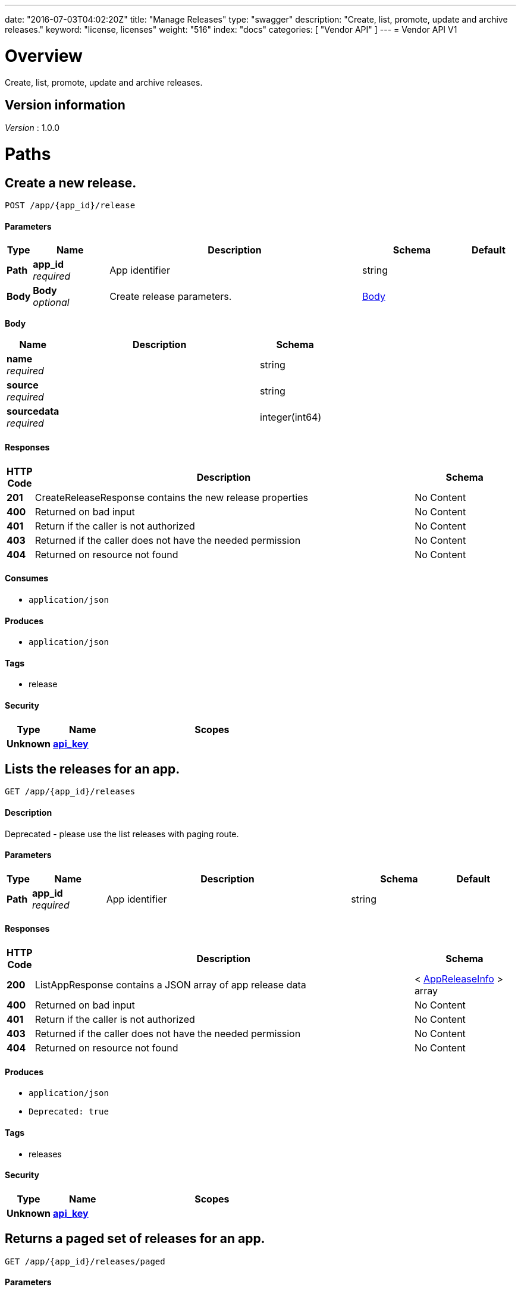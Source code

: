 ---
date: "2016-07-03T04:02:20Z"
title: "Manage Releases"
type: "swagger"
description: "Create, list, promote, update and archive releases."
keyword: "license, licenses"
weight: "516"
index: "docs"
categories: [ "Vendor API" ]
---
= Vendor API V1


[[_overview]]
= Overview
Create, list, promote, update and archive releases.


== Version information
[%hardbreaks]
_Version_ : 1.0.0




[[_paths]]
= Paths

[[_createrelease]]
== Create a new release.
....
POST /app/{app_id}/release
....


==== Parameters

[options="header", cols=".^1,.^3,.^10,.^4,.^2"]
|===
|Type|Name|Description|Schema|Default
|*Path*|*app_id* +
_required_|App identifier|string|
|*Body*|*Body* +
_optional_|Create release parameters.|<<_createrelease_body,Body>>|
|===

[[_createrelease_body]]
*Body*

[options="header", cols=".^3,.^11,.^4"]
|===
|Name|Description|Schema
|*name* +
_required_||string
|*source* +
_required_||string
|*sourcedata* +
_required_||integer(int64)
|===


==== Responses

[options="header", cols=".^1,.^15,.^4"]
|===
|HTTP Code|Description|Schema
|*201*|CreateReleaseResponse contains the new release properties|No Content
|*400*|Returned on bad input|No Content
|*401*|Return if the caller is not authorized|No Content
|*403*|Returned if the caller does not have the needed permission|No Content
|*404*|Returned on resource not found|No Content
|===


==== Consumes

* `application/json`


==== Produces

* `application/json`


==== Tags

* release


==== Security

[options="header", cols=".^3,.^4,.^13"]
|===
|Type|Name|Scopes
|*Unknown*|*<<_api_key,api_key>>*|
|===


[[_listapprelease]]
== Lists the releases for an app.
....
GET /app/{app_id}/releases
....


==== Description
Deprecated - please use the list releases with paging route.


==== Parameters

[options="header", cols=".^1,.^3,.^10,.^4,.^2"]
|===
|Type|Name|Description|Schema|Default
|*Path*|*app_id* +
_required_|App identifier|string|
|===


==== Responses

[options="header", cols=".^1,.^15,.^4"]
|===
|HTTP Code|Description|Schema
|*200*|ListAppResponse contains a JSON array of app release data|< <<_appreleaseinfo,AppReleaseInfo>> > array
|*400*|Returned on bad input|No Content
|*401*|Return if the caller is not authorized|No Content
|*403*|Returned if the caller does not have the needed permission|No Content
|*404*|Returned on resource not found|No Content
|===


==== Produces

* `application/json`
* `Deprecated: true`


==== Tags

* releases


==== Security

[options="header", cols=".^3,.^4,.^13"]
|===
|Type|Name|Scopes
|*Unknown*|*<<_api_key,api_key>>*|
|===


[[_pagedlistapprelease]]
== Returns a paged set of releases for an app.
....
GET /app/{app_id}/releases/paged
....


==== Parameters

[options="header", cols=".^1,.^3,.^10,.^4,.^2"]
|===
|Type|Name|Description|Schema|Default
|*Path*|*app_id* +
_required_|App identifier|string|
|*Query*|*count* +
_required_|Number of elements to return per page, defaults to 30|integer(int64)|
|*Query*|*start* +
_required_|Start of the next page, defaults to zero|integer(int64)|
|===


==== Responses

[options="header", cols=".^1,.^15,.^4"]
|===
|HTTP Code|Description|Schema
|*200*|AppResponse represents an app.|<<_app,App>>
|*400*|Returned on bad input|No Content
|*401*|Return if the caller is not authorized|No Content
|*403*|Returned if the caller does not have the needed permission|No Content
|*404*|Returned on resource not found|No Content
|===


==== Produces

* `application/json`


==== Tags

* releases


==== Security

[options="header", cols=".^3,.^4,.^13"]
|===
|Type|Name|Scopes
|*Unknown*|*<<_api_key,api_key>>*|
|===


[[_archivereleaseproperties]]
== Archive a release.
....
POST /app/{app_id}/{sequence}/archive
....


==== Parameters

[options="header", cols=".^1,.^3,.^10,.^4,.^2"]
|===
|Type|Name|Description|Schema|Default
|*Path*|*app_id* +
_required_|App identifier|string|
|*Path*|*sequence* +
_required_|Release identifier|integer(int64)|
|===


==== Responses

[options="header", cols=".^1,.^15,.^4"]
|===
|HTTP Code|Description|Schema
|*204*|On success, no payload returned|No Content
|*400*|Returned on bad input|No Content
|*401*|Return if the caller is not authorized|No Content
|*403*|Returned if the caller does not have the needed permission|No Content
|*404*|Returned on resource not found|No Content
|===


==== Produces

* `text/plain`


==== Tags

* release


==== Security

[options="header", cols=".^3,.^4,.^13"]
|===
|Type|Name|Scopes
|*Unknown*|*<<_api_key,api_key>>*|
|===


[[_readpreflightchecks]]
== Get the release preflight checks.
....
GET /app/{app_id}/{sequence}/preflightchecks
....


==== Parameters

[options="header", cols=".^1,.^3,.^10,.^4,.^2"]
|===
|Type|Name|Description|Schema|Default
|*Path*|*app_id* +
_required_|App identifier|string|
|*Path*|*sequence* +
_required_|Release identifier|integer(int64)|
|===


==== Responses

[options="header", cols=".^1,.^15,.^4"]
|===
|HTTP Code|Description|Schema
|*200*|ReadPreflightChecksResponse release preflight checks|No Content
|*400*|Returned on bad input|No Content
|*401*|Return if the caller is not authorized|No Content
|*403*|Returned if the caller does not have the needed permission|No Content
|*404*|Returned on resource not found|No Content
|===


==== Produces

* `application/json`


==== Tags

* release


==== Security

[options="header", cols=".^3,.^4,.^13"]
|===
|Type|Name|Scopes
|*Unknown*|*<<_api_key,api_key>>*|
|===


[[_promotereleaseproperties]]
== Promote a release.
....
POST /app/{app_id}/{sequence}/promote
....


==== Parameters

[options="header", cols=".^1,.^3,.^10,.^4,.^2"]
|===
|Type|Name|Description|Schema|Default
|*Path*|*app_id* +
_required_|App identifier|string|
|*Path*|*sequence* +
_required_|Release identifier|integer(int64)|
|*Body*|*Body* +
_required_|Archive parameters|<<_promotereleaseproperties_body,Body>>|
|===

[[_promotereleaseproperties_body]]
*Body*

[options="header", cols=".^3,.^11,.^4"]
|===
|Name|Description|Schema
|*channels* +
_required_||< string > array
|*label* +
_required_||string
|*release_notes* +
_required_||string
|*required* +
_required_||boolean
|===


==== Responses

[options="header", cols=".^1,.^15,.^4"]
|===
|HTTP Code|Description|Schema
|*204*|On success, no payload returned|No Content
|*400*|Returned on bad input|No Content
|*401*|Return if the caller is not authorized|No Content
|*403*|Returned if the caller does not have the needed permission|No Content
|*404*|Returned on resource not found|No Content
|===


==== Produces

* `text/plain`


==== Tags

* release


==== Security

[options="header", cols=".^3,.^4,.^13"]
|===
|Type|Name|Scopes
|*Unknown*|*<<_api_key,api_key>>*|
|===


[[_readreleaseproperties]]
== Get the release properties.
....
GET /app/{app_id}/{sequence}/properties
....


==== Parameters

[options="header", cols=".^1,.^3,.^10,.^4,.^2"]
|===
|Type|Name|Description|Schema|Default
|*Path*|*app_id* +
_required_|App identifier|string|
|*Path*|*sequence* +
_required_|Release identifier|integer(int64)|
|===


==== Responses

[options="header", cols=".^1,.^15,.^4"]
|===
|HTTP Code|Description|Schema
|*200*|ReadReleaseResponse release properties|<<_apprelease,AppRelease>>
|*400*|Returned on bad input|No Content
|*401*|Return if the caller is not authorized|No Content
|*403*|Returned if the caller does not have the needed permission|No Content
|*404*|Returned on resource not found|No Content
|===


==== Produces

* `application/json`


==== Tags

* release


==== Security

[options="header", cols=".^3,.^4,.^13"]
|===
|Type|Name|Scopes
|*Unknown*|*<<_api_key,api_key>>*|
|===


[[_readrawrelease]]
== Get the release config.
....
GET /app/{app_id}/{sequence}/raw
....


==== Parameters

[options="header", cols=".^1,.^3,.^10,.^4,.^2"]
|===
|Type|Name|Description|Schema|Default
|*Path*|*app_id* +
_required_|App identifier|string|
|*Path*|*sequence* +
_required_|Release identifier|integer(int64)|
|===


==== Responses

[options="header", cols=".^1,.^15,.^4"]
|===
|HTTP Code|Description|Schema
|*200*|ReadRawReleaseResponse contains the app config contents +
*Headers* :  +
`Editable` (string) : True if the config is editable
Required: true
In: header.|No Content
|*400*|Returned on bad input|No Content
|*401*|Return if the caller is not authorized|No Content
|*403*|Returned if the caller does not have the needed permission|No Content
|*404*|Returned on resource not found|No Content
|===


==== Produces

* `text/plain`


==== Tags

* release


==== Security

[options="header", cols=".^3,.^4,.^13"]
|===
|Type|Name|Scopes
|*Unknown*|*<<_api_key,api_key>>*|
|===


[[_updaterawrelease]]
== Update the release config.
....
PUT /app/{app_id}/{sequence}/raw
....


==== Parameters

[options="header", cols=".^1,.^3,.^10,.^4,.^2"]
|===
|Type|Name|Description|Schema|Default
|*Path*|*app_id* +
_required_|App identifier|string|
|*Path*|*sequence* +
_required_|Release identifier|integer(int64)|
|*Body*|*Body* +
_required_|Config|< integer(uint8) > array|
|===


==== Responses

[options="header", cols=".^1,.^15,.^4"]
|===
|HTTP Code|Description|Schema
|*200*|UpdateRawReleaseResponse contains the app config contents|No Content
|*400*|Returned on bad input|No Content
|*401*|Return if the caller is not authorized|No Content
|*403*|Returned if the caller does not have the needed permission|No Content
|*404*|Returned on resource not found|No Content
|*409*|Returned on a conflict|No Content
|===


==== Produces

* `text/plain`


==== Tags

* release


==== Security

[options="header", cols=".^3,.^4,.^13"]
|===
|Type|Name|Scopes
|*Unknown*|*<<_api_key,api_key>>*|
|===




[[_definitions]]
= Definitions

[[_app]]
== App
An app belongs to a team. It contains channels onto which releases can be
promoted.


[options="header", cols=".^3,.^11,.^4"]
|===
|Name|Description|Schema
|*Id* +
_required_|The ID of the app|string
|*Name* +
_required_|The name of the app|string
|*Slug* +
_required_|A unique slug for the app|string
|===


[[_appchannel]]
== AppChannel
An app channel belongs to an app. It contains references to the top (current)
release in the channel.


[options="header", cols=".^3,.^11,.^4"]
|===
|Name|Description|Schema
|*Adoption* +
_optional_|Adoption rate of licenses in the channel|<<_channeladoption,ChannelAdoption>>
|*Description* +
_required_|Description that will be shown during license installation|string
|*Id* +
_required_|The ID of the channel|string
|*LicenseCounts* +
_optional_|License counts to show the types of licenses in this channel|<<_licensecounts,LicenseCounts>>
|*Name* +
_required_|The name of channel|string
|*Position* +
_optional_|The position for which the channel occurs in a list|integer(int64)
|*ReleaseLabel* +
_optional_|The label of the current release sequence|string
|*ReleaseNotes* +
_optional_|Release notes for the current release sequence|string
|*ReleaseSequence* +
_optional_|A reference to the current release sequence|integer(int64)
|===


[[_apprelease]]
== AppRelease

[options="header", cols=".^3,.^11,.^4"]
|===
|Name|Description|Schema
|*Config* +
_optional_||string
|*CreatedAt* +
_optional_||<<_time,Time>>
|*Editable* +
_optional_||boolean
|*EditedAt* +
_optional_||<<_time,Time>>
|*Sequence* +
_optional_||integer(int64)
|===


[[_appreleaseinfo]]
== AppReleaseInfo
AppReleaseInfo represents an app release


[options="header", cols=".^3,.^11,.^4"]
|===
|Name|Description|Schema
|*ActiveChannels* +
_optional_|The active channels|< <<_appchannel,AppChannel>> > array
|*AppId* +
_optional_|The application ID|string
|*CreatedAt* +
_optional_|The time at which the release was created|<<_time,Time>>
|*Editable* +
_optional_|If the release is editable|boolean
|*EditedAt* +
_optional_|The last time at which the release was changed|<<_time,Time>>
|*PreflightChecks* +
_optional_|Release preflight checks|< <<_preflightcheck,PreflightCheck>> > array
|*Sequence* +
_optional_|The app sequence number|integer(int64)
|*Version* +
_optional_|The vendor supplied version|string
|===


[[_channeladoption]]
== ChannelAdoption
ChannelAdoption represents the versions that licenses are on in the channel


[options="header", cols=".^3,.^11,.^4"]
|===
|Name|Description|Schema
|*current_version_count_active* +
_optional_||< string, integer(int64) > map
|*current_version_count_all* +
_optional_||< string, integer(int64) > map
|*other_version_count_active* +
_optional_||< string, integer(int64) > map
|*other_version_count_all* +
_optional_||< string, integer(int64) > map
|*previous_version_count_active* +
_optional_||< string, integer(int64) > map
|*previous_version_count_all* +
_optional_||< string, integer(int64) > map
|===


[[_licensecounts]]
== LicenseCounts
LicenseCounts is a struct to hold license count information


[options="header", cols=".^3,.^11,.^4"]
|===
|Name|Description|Schema
|*active* +
_optional_||< string, integer(int64) > map
|*airgap* +
_optional_||< string, integer(int64) > map
|*inactive* +
_optional_||< string, integer(int64) > map
|*total* +
_optional_||< string, integer(int64) > map
|===


[[_preflightcheck]]
== PreflightCheck

[options="header", cols=".^3,.^11,.^4"]
|===
|Name|Description|Schema
|*Category* +
_optional_||string
|*CheckName* +
_optional_||string
|*CheckValue* +
_optional_||string
|*IsRequired* +
_optional_||boolean
|*Scheduler* +
_optional_||string
|*Score* +
_optional_||string
|===


[[_time]]
== Time
Programs using times should typically store and pass them as values,
not pointers. That is, time variables and struct fields should be of
type time.Time, not *time.Time. A Time value can be used by
multiple goroutines simultaneously.

Time instants can be compared using the Before, After, and Equal methods.
The Sub method subtracts two instants, producing a Duration.
The Add method adds a Time and a Duration, producing a Time.

The zero value of type Time is January 1, year 1, 00:00:00.000000000 UTC.
As this time is unlikely to come up in practice, the IsZero method gives
a simple way of detecting a time that has not been initialized explicitly.

Each Time has associated with it a Location, consulted when computing the
presentation form of the time, such as in the Format, Hour, and Year methods.
The methods Local, UTC, and In return a Time with a specific location.
Changing the location in this way changes only the presentation; it does not
change the instant in time being denoted and therefore does not affect the
computations described in earlier paragraphs.

Note that the Go == operator compares not just the time instant but also the
Location. Therefore, Time values should not be used as map or database keys
without first guaranteeing that the identical Location has been set for all
values, which can be achieved through use of the UTC or Local method.

_Type_ : object





